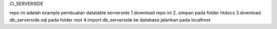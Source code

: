 CI_SERVERSIDE

repo ini adalah example pembuatan datatable serverside
1.download repo ini
2. simpan pada folder htdocs
3.download db_serverside.sql pada folder root
4.import db_serverside ke database
jalankan pada localhost
